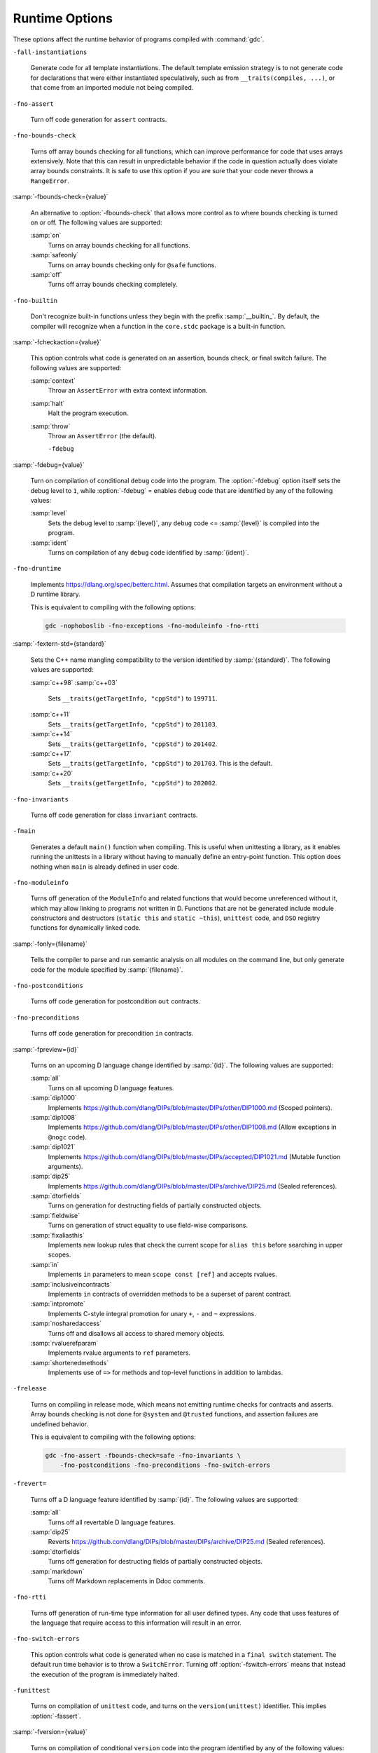 ..
  Copyright 1988-2022 Free Software Foundation, Inc.
  This is part of the GCC manual.
  For copying conditions, see the copyright.rst file.

.. _runtime-options:

.. index:: options, runtime

Runtime Options
***************

These options affect the runtime behavior of programs compiled with
:command:`gdc`.

``-fall-instantiations``

  .. index:: -fall-instantiations

  .. index:: -fno-all-instantiations

  Generate code for all template instantiations.  The default template emission
  strategy is to not generate code for declarations that were either
  instantiated speculatively, such as from ``__traits(compiles, ...)``, or
  that come from an imported module not being compiled.

``-fno-assert``

  .. index:: -fassert

  .. index:: -fno-assert

  Turn off code generation for ``assert`` contracts.

``-fno-bounds-check``

  .. index:: -fbounds-check

  .. index:: -fno-bounds-check

  Turns off array bounds checking for all functions, which can improve
  performance for code that uses arrays extensively.  Note that this
  can result in unpredictable behavior if the code in question actually
  does violate array bounds constraints.  It is safe to use this option
  if you are sure that your code never throws a ``RangeError``.

:samp:`-fbounds-check={value}`

  .. index:: -fbounds-check=

  An alternative to :option:`-fbounds-check` that allows more control
  as to where bounds checking is turned on or off.  The following values
  are supported:

  :samp:`on`
    Turns on array bounds checking for all functions.

  :samp:`safeonly`
    Turns on array bounds checking only for ``@safe`` functions.

  :samp:`off`
    Turns off array bounds checking completely.

``-fno-builtin``

  .. index:: -fbuiltin

  .. index:: -fno-builtin

  Don't recognize built-in functions unless they begin with the prefix
  :samp:`__builtin_`.  By default, the compiler will recognize when a
  function in the ``core.stdc`` package is a built-in function.

:samp:`-fcheckaction={value}`

  .. index:: -fcheckaction

  This option controls what code is generated on an assertion, bounds check, or
  final switch failure.  The following values are supported:

  :samp:`context`
    Throw an ``AssertError`` with extra context information.

  :samp:`halt`
    Halt the program execution.

  :samp:`throw`
    Throw an ``AssertError`` (the default).

    ``-fdebug``
:samp:`-fdebug={value}`

  .. index:: -fdebug

  .. index:: -fno-debug

  Turn on compilation of conditional ``debug`` code into the program.
  The :option:`-fdebug` option itself sets the debug level to ``1``,
  while :option:`-fdebug` = enables ``debug`` code that are identified
  by any of the following values:

  :samp:`level`
    Sets the debug level to :samp:`{level}`, any ``debug`` code <= :samp:`{level}`
    is compiled into the program.

  :samp:`ident`
    Turns on compilation of any ``debug`` code identified by :samp:`{ident}`.

``-fno-druntime``

  .. index:: -fdruntime

  .. index:: -fno-druntime

  Implements https://dlang.org/spec/betterc.html.  Assumes that
  compilation targets an environment without a D runtime library.

  This is equivalent to compiling with the following options:

  .. code-block:: c++

    gdc -nophoboslib -fno-exceptions -fno-moduleinfo -fno-rtti

:samp:`-fextern-std={standard}`

  .. index:: -fextern-std

  Sets the C++ name mangling compatibility to the version identified by
  :samp:`{standard}`.  The following values are supported:

  :samp:`c++98`
  :samp:`c++03`
    Sets ``__traits(getTargetInfo, "cppStd")`` to ``199711``.

  :samp:`c++11`
    Sets ``__traits(getTargetInfo, "cppStd")`` to ``201103``.

  :samp:`c++14`
    Sets ``__traits(getTargetInfo, "cppStd")`` to ``201402``.

  :samp:`c++17`
    Sets ``__traits(getTargetInfo, "cppStd")`` to ``201703``.
    This is the default.

  :samp:`c++20`
    Sets ``__traits(getTargetInfo, "cppStd")`` to ``202002``.

``-fno-invariants``

  .. index:: -finvariants

  .. index:: -fno-invariants

  Turns off code generation for class ``invariant`` contracts.

``-fmain``

  .. index:: -fmain

  Generates a default ``main()`` function when compiling.  This is useful when
  unittesting a library, as it enables running the unittests in a library without
  having to manually define an entry-point function.  This option does nothing
  when ``main`` is already defined in user code.

``-fno-moduleinfo``

  .. index:: -fmoduleinfo

  .. index:: -fno-moduleinfo

  Turns off generation of the ``ModuleInfo`` and related functions
  that would become unreferenced without it, which may allow linking
  to programs not written in D.  Functions that are not be generated
  include module constructors and destructors (``static this`` and
  ``static ~this``), ``unittest`` code, and ``DSO`` registry
  functions for dynamically linked code.

:samp:`-fonly={filename}`

  .. index:: -fonly

  Tells the compiler to parse and run semantic analysis on all modules
  on the command line, but only generate code for the module specified
  by :samp:`{filename}`.

``-fno-postconditions``

  .. index:: -fpostconditions

  .. index:: -fno-postconditions

  Turns off code generation for postcondition ``out`` contracts.

``-fno-preconditions``

  .. index:: -fpreconditions

  .. index:: -fno-preconditions

  Turns off code generation for precondition ``in`` contracts.

:samp:`-fpreview={id}`

  .. index:: -fpreview

  Turns on an upcoming D language change identified by :samp:`{id}`.  The following
  values are supported:

  :samp:`all`
    Turns on all upcoming D language features.

  :samp:`dip1000`
    Implements https://github.com/dlang/DIPs/blob/master/DIPs/other/DIP1000.md
    (Scoped pointers).

  :samp:`dip1008`
    Implements https://github.com/dlang/DIPs/blob/master/DIPs/other/DIP1008.md
    (Allow exceptions in ``@nogc`` code).

  :samp:`dip1021`
    Implements https://github.com/dlang/DIPs/blob/master/DIPs/accepted/DIP1021.md
    (Mutable function arguments).

  :samp:`dip25`
    Implements https://github.com/dlang/DIPs/blob/master/DIPs/archive/DIP25.md
    (Sealed references).

  :samp:`dtorfields`
    Turns on generation for destructing fields of partially constructed objects.

  :samp:`fieldwise`
    Turns on generation of struct equality to use field-wise comparisons.

  :samp:`fixaliasthis`
    Implements new lookup rules that check the current scope for ``alias this``
    before searching in upper scopes.

  :samp:`in`
    Implements ``in`` parameters to mean ``scope const [ref]`` and accepts
    rvalues.

  :samp:`inclusiveincontracts`
    Implements ``in`` contracts of overridden methods to be a superset of parent
    contract.

  :samp:`intpromote`
    Implements C-style integral promotion for unary ``+``, ``-`` and ``~``
    expressions.

  :samp:`nosharedaccess`
    Turns off and disallows all access to shared memory objects.

  :samp:`rvaluerefparam`
    Implements rvalue arguments to ``ref`` parameters.

  :samp:`shortenedmethods`
    Implements use of ``=>`` for methods and top-level functions in addition to
    lambdas.

``-frelease``

  .. index:: -frelease

  .. index:: -fno-release

  Turns on compiling in release mode, which means not emitting runtime
  checks for contracts and asserts.  Array bounds checking is not done
  for ``@system`` and ``@trusted`` functions, and assertion
  failures are undefined behavior.

  This is equivalent to compiling with the following options:

  .. code-block:: c++

    gdc -fno-assert -fbounds-check=safe -fno-invariants \
        -fno-postconditions -fno-preconditions -fno-switch-errors

``-frevert=``

  .. index:: -frevert

  Turns off a D language feature identified by :samp:`{id}`.  The following values
  are supported:

  :samp:`all`
    Turns off all revertable D language features.

  :samp:`dip25`
    Reverts https://github.com/dlang/DIPs/blob/master/DIPs/archive/DIP25.md
    (Sealed references).

  :samp:`dtorfields`
    Turns off generation for destructing fields of partially constructed objects.

  :samp:`markdown`
    Turns off Markdown replacements in Ddoc comments.

``-fno-rtti``

  .. index:: -frtti

  .. index:: -fno-rtti

  Turns off generation of run-time type information for all user defined types.
  Any code that uses features of the language that require access to this
  information will result in an error.

``-fno-switch-errors``

  .. index:: -fswitch-errors

  .. index:: -fno-switch-errors

  This option controls what code is generated when no case is matched
  in a ``final switch`` statement.  The default run time behavior
  is to throw a ``SwitchError``.  Turning off :option:`-fswitch-errors`
  means that instead the execution of the program is immediately halted.

``-funittest``

  .. index:: -funittest

  .. index:: -fno-unittest

  Turns on compilation of ``unittest`` code, and turns on the
  ``version(unittest)`` identifier.  This implies :option:`-fassert`.

:samp:`-fversion={value}`

  .. index:: -fversion

  Turns on compilation of conditional ``version`` code into the program
  identified by any of the following values:

  :samp:`level`
    Sets the version level to :samp:`{level}`, any ``version`` code >= :samp:`{level}`
    is compiled into the program.

  :samp:`ident`
    Turns on compilation of ``version`` code identified by :samp:`{ident}`.

``-fno-weak-templates``

  .. index:: -fweak-templates

  .. index:: -fno-weak-templates

  Turns off emission of declarations that can be defined in multiple objects as
  weak symbols.  The default is to emit all public symbols as weak, unless the
  target lacks support for weak symbols.  Disabling this option means that common
  symbols are instead put in COMDAT or become private.

